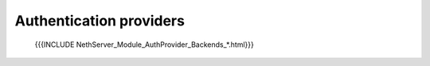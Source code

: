 ========================
Authentication providers
========================

   {{{INCLUDE NethServer_Module_AuthProvider_Backends_*.html}}}